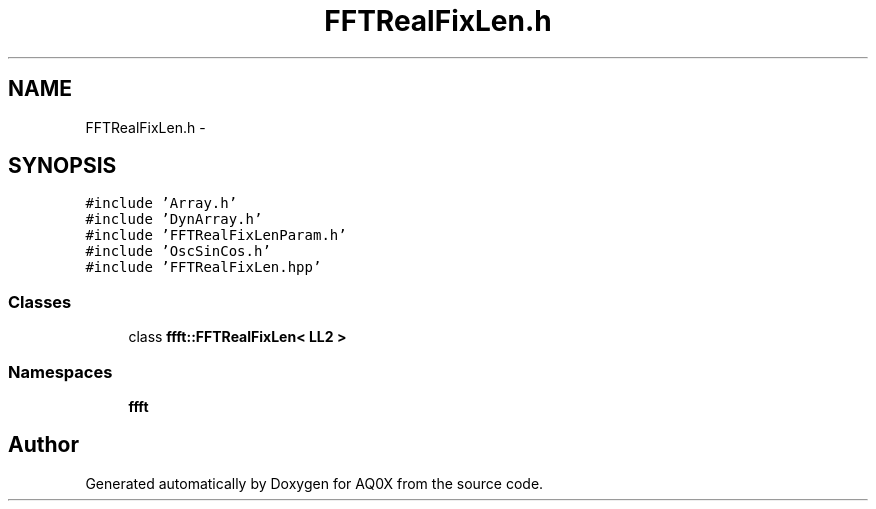 .TH "FFTRealFixLen.h" 3 "Thu Oct 30 2014" "Version V0.0" "AQ0X" \" -*- nroff -*-
.ad l
.nh
.SH NAME
FFTRealFixLen.h \- 
.SH SYNOPSIS
.br
.PP
\fC#include 'Array\&.h'\fP
.br
\fC#include 'DynArray\&.h'\fP
.br
\fC#include 'FFTRealFixLenParam\&.h'\fP
.br
\fC#include 'OscSinCos\&.h'\fP
.br
\fC#include 'FFTRealFixLen\&.hpp'\fP
.br

.SS "Classes"

.in +1c
.ti -1c
.RI "class \fBffft::FFTRealFixLen< LL2 >\fP"
.br
.in -1c
.SS "Namespaces"

.in +1c
.ti -1c
.RI " \fBffft\fP"
.br
.in -1c
.SH "Author"
.PP 
Generated automatically by Doxygen for AQ0X from the source code\&.
